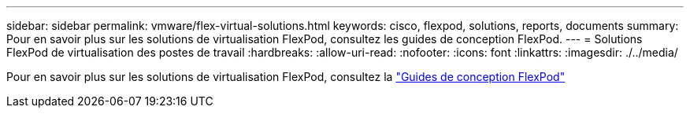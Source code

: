 ---
sidebar: sidebar 
permalink: vmware/flex-virtual-solutions.html 
keywords: cisco, flexpod, solutions, reports, documents 
summary: Pour en savoir plus sur les solutions de virtualisation FlexPod, consultez les guides de conception FlexPod. 
---
= Solutions FlexPod de virtualisation des postes de travail
:hardbreaks:
:allow-uri-read: 
:nofooter: 
:icons: font
:linkattrs: 
:imagesdir: ./../media/


[role="lead"]
Pour en savoir plus sur les solutions de virtualisation FlexPod, consultez la link:https://www.cisco.com/c/en/us/solutions/design-zone/data-center-design-guides/flexpod-design-guides.html?flt1_general-table0=Desktop%20Virtualization["Guides de conception FlexPod"^]
